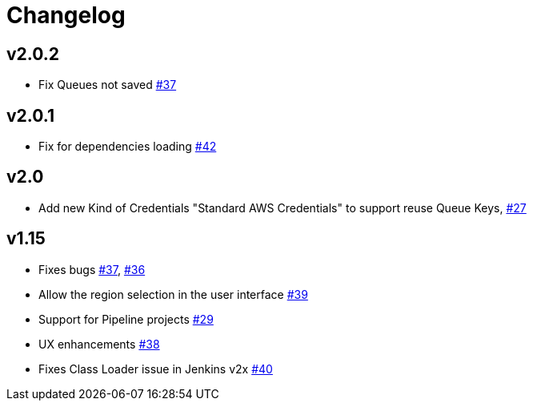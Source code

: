 = Changelog


== v2.0.2
* Fix Queues not saved https://github.com/jenkinsci/aws-codecommit-trigger-plugin/issues/37[#37]

== v2.0.1
* Fix for dependencies loading https://github.com/riboseinc/aws-codecommit-trigger-plugin/issues/42[#42]

== v2.0
* Add new Kind of Credentials "Standard AWS Credentials" to support reuse Queue Keys, https://github.com/riboseinc/aws-codecommit-trigger-plugin/issues/27[#27]

== v1.15
* Fixes bugs https://github.com/riboseinc/aws-codecommit-trigger-plugin/issues/37[#37], https://github.com/riboseinc/aws-codecommit-trigger-plugin/issues/36[#36]
* Allow the region selection in the user interface https://github.com/riboseinc/aws-codecommit-trigger-plugin/issues/39[#39]
* Support for Pipeline projects https://github.com/riboseinc/aws-codecommit-trigger-plugin/issues/29[#29]
* UX enhancements https://github.com/riboseinc/aws-codecommit-trigger-plugin/issues/38[#38]
* Fixes Class Loader issue in Jenkins v2x https://github.com/riboseinc/aws-codecommit-trigger-plugin/issues/40[#40]
